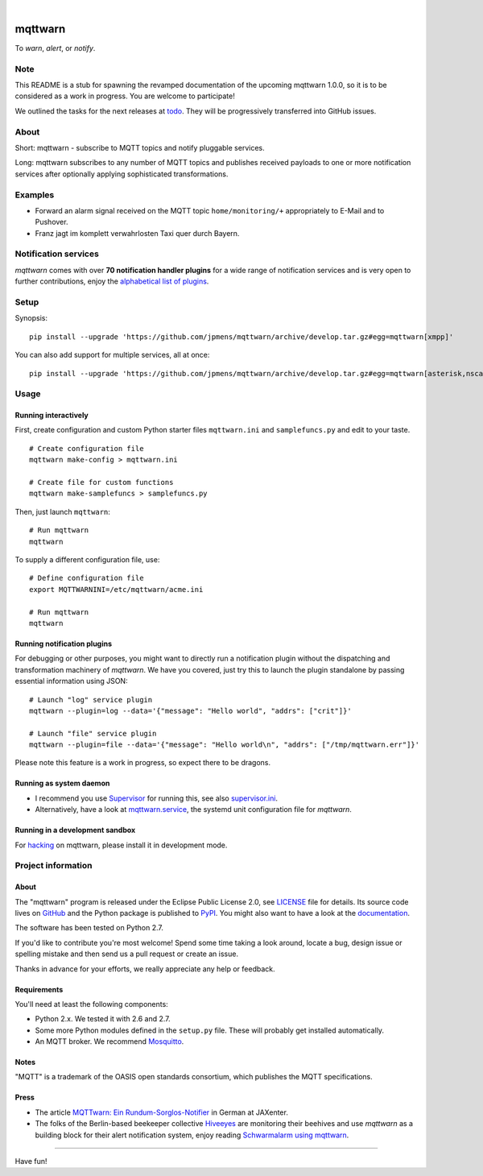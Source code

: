 .. image:: https://img.shields.io/badge/Python-2.7-green.svg
    :target: https://github.com/jpmens/mqttwarn/tree/develop

.. image:: https://img.shields.io/pypi/v/mqttwarn.svg
    :target: #

.. image:: https://img.shields.io/github/tag/jpmens/mqttwarn.svg
    :target: https://github.com/jpmens/mqttwarn/tree/develop

|

.. image:: https://cloud.githubusercontent.com/assets/2345521/6320105/4dd7a826-bade-11e4-9a61-72aa163a40a9.png
    :target: #


########
mqttwarn
########
To *warn*, *alert*, or *notify*.

.. image:: https://raw.githubusercontent.com/jpmens/mqttwarn/develop/assets/google-definition.jpg
    :target: #


****
Note
****
This README is a stub for spawning the revamped documentation of the upcoming mqttwarn 1.0.0,
so it is to be considered as a work in progress. You are welcome to participate!

We outlined the tasks for the next releases at todo_.
They will be progressively transferred into GitHub issues.

.. _todo: https://github.com/jpmens/mqttwarn/blob/develop/doc/todo.rst


*****
About
*****
Short: mqttwarn - subscribe to MQTT topics and notify pluggable services.

Long: mqttwarn subscribes to any number of MQTT topics and publishes received payloads to one or more
notification services after optionally applying sophisticated transformations.


********
Examples
********
- Forward an alarm signal received on the MQTT topic ``home/monitoring/+``
  appropriately to E-Mail and to Pushover.

- Franz jagt im komplett verwahrlosten Taxi quer durch Bayern.


*********************
Notification services
*********************
*mqttwarn* comes with over **70 notification handler plugins** for a wide range
of notification services and is very open to further contributions, enjoy the
`alphabetical list of plugins <https://github.com/jpmens/mqttwarn/blob/develop/README.md>`_.


*****
Setup
*****
Synopsis::

    pip install --upgrade 'https://github.com/jpmens/mqttwarn/archive/develop.tar.gz#egg=mqttwarn[xmpp]'

You can also add support for multiple services, all at once::

    pip install --upgrade 'https://github.com/jpmens/mqttwarn/archive/develop.tar.gz#egg=mqttwarn[asterisk,nsca,osxnotify,tootpaste,xmpp]'


*****
Usage
*****

Running interactively
=====================
First, create configuration and custom Python starter files ``mqttwarn.ini`` and ``samplefuncs.py`` and edit to your taste.
::

    # Create configuration file
    mqttwarn make-config > mqttwarn.ini

    # Create file for custom functions
    mqttwarn make-samplefuncs > samplefuncs.py

Then, just launch ``mqttwarn``::

    # Run mqttwarn
    mqttwarn


To supply a different configuration file, use::

    # Define configuration file
    export MQTTWARNINI=/etc/mqttwarn/acme.ini

    # Run mqttwarn
    mqttwarn


Running notification plugins
============================
For debugging or other purposes, you might want to directly run a notification plugin
without the dispatching and transformation machinery of *mqttwarn*.
We have you covered, just try this to launch the plugin standalone by passing essential information using JSON::

    # Launch "log" service plugin
    mqttwarn --plugin=log --data='{"message": "Hello world", "addrs": ["crit"]}'

    # Launch "file" service plugin
    mqttwarn --plugin=file --data='{"message": "Hello world\n", "addrs": ["/tmp/mqttwarn.err"]}'


Please note this feature is a work in progress, so expect there to be dragons.


Running as system daemon
========================
- I recommend you use Supervisor_ for running this, see also `supervisor.ini`_.
- Alternatively, have a look at `mqttwarn.service`_, the systemd unit configuration file for *mqttwarn*.

.. _Supervisor: https://jpmens.net/2014/02/13/in-my-toolbox-supervisord/
.. _supervisor.ini: https://github.com/jpmens/mqttwarn/blob/master/etc/supervisor.ini
.. _mqttwarn.service: https://github.com/jpmens/mqttwarn/blob/master/etc/mqttwarn.service


Running in a development sandbox
================================
For hacking_ on mqttwarn, please install it in development mode.

.. _hacking: https://github.com/jpmens/mqttwarn/blob/develop/doc/hacking.rst



*******************
Project information
*******************

About
=====
The "mqttwarn" program is released under the Eclipse Public License 2.0,
see LICENSE_ file for details.
Its source code lives on `GitHub <https://github.com/jpmens/mqttwarn>`_ and
the Python package is published to `PyPI <https://pypi.org/project/mqttwarn/>`_.
You might also want to have a look at the `documentation <https://github.com/jpmens/mqttwarn/tree/develop/doc>`_.

The software has been tested on Python 2.7.

If you'd like to contribute you're most welcome!
Spend some time taking a look around, locate a bug, design issue or
spelling mistake and then send us a pull request or create an issue.

Thanks in advance for your efforts, we really appreciate any help or feedback.

.. _LICENSE: https://github.com/jpmens/mqttwarn/blob/develop/LICENSE


Requirements
============
You'll need at least the following components:

* Python 2.x. We tested it with 2.6 and 2.7.
* Some more Python modules defined in the ``setup.py`` file. These will probably get installed automatically.
* An MQTT broker. We recommend Mosquitto_.

.. _Mosquitto: https://mosquitto.org


Notes
=====
"MQTT" is a trademark of the OASIS open standards consortium, which publishes the MQTT specifications.


Press
=====
* The article `MQTTwarn: Ein Rundum-Sorglos-Notifier`_ in German at JAXenter.
* The folks of the Berlin-based beekeeper collective Hiveeyes_ are monitoring their beehives and use *mqttwarn*
  as a building block for their alert notification system, enjoy reading `Schwarmalarm using mqttwarn`_.

.. _MQTTwarn\: Ein Rundum-Sorglos-Notifier: https://jaxenter.de/news/MQTTwarn-Ein-Rundum-Sorglos-Notifier-171312
.. _Hiveeyes: https://hiveeyes.org/
.. _Schwarmalarm using mqttwarn: https://hiveeyes.org/docs/system/schwarmalarm-mqttwarn.html


----

Have fun!
